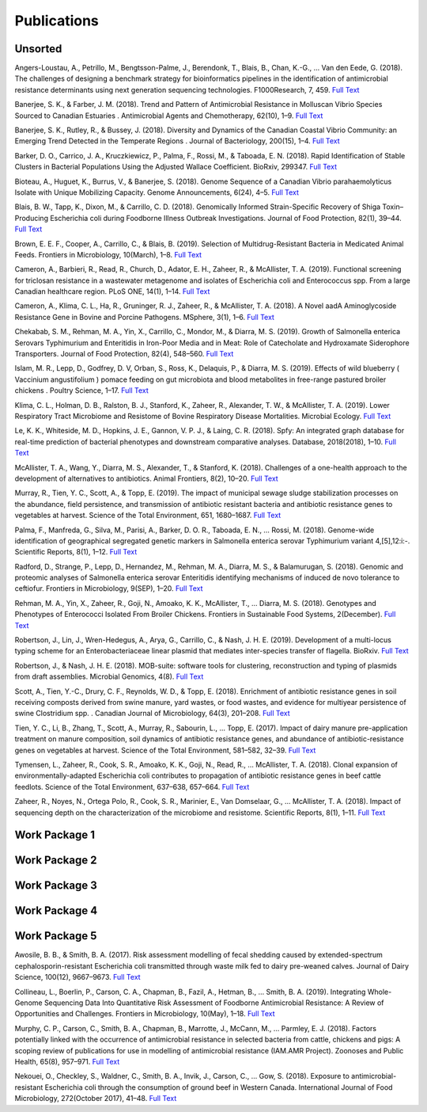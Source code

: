 

============
Publications
============

Unsorted
--------

Angers-Loustau, A., Petrillo, M., Bengtsson-Palme, J., Berendonk, T., Blais, B., Chan, K.-G., … Van den Eede, G. (2018). The challenges of designing a benchmark strategy for bioinformatics pipelines in the identification of antimicrobial resistance determinants using next generation sequencing technologies. F1000Research, 7, 459. `Full Text <https://doi.org/10.12688/f1000research.14509.1>`_

Banerjee, S. K., & Farber, J. M. (2018). Trend and Pattern of Antimicrobial Resistance in Molluscan Vibrio Species Sourced to Canadian Estuaries . Antimicrobial Agents and Chemotherapy, 62(10), 1–9. `Full Text <https://doi.org/10.1128/aac.00799-18>`_

Banerjee, S. K., Rutley, R., & Bussey, J. (2018). Diversity and Dynamics of the Canadian Coastal Vibrio Community: an Emerging Trend Detected in the Temperate Regions . Journal of Bacteriology, 200(15), 1–4. `Full Text <https://doi.org/10.1128/jb.00787-17>`_

Barker, D. O., Carrico, J. A., Kruczkiewicz, P., Palma, F., Rossi, M., & Taboada, E. N. (2018). Rapid Identification of Stable Clusters in Bacterial Populations Using the Adjusted Wallace Coefficient. BioRxiv, 299347. `Full Text <https://doi.org/10.1101/299347>`_

Bioteau, A., Huguet, K., Burrus, V., & Banerjee, S. (2018). Genome Sequence of a Canadian Vibrio parahaemolyticus Isolate with Unique Mobilizing Capacity. Genome Announcements, 6(24), 4–5. `Full Text <https://doi.org/10.1128/genomeA.00520-18>`_

Blais, B. W., Tapp, K., Dixon, M., & Carrillo, C. D. (2018). Genomically Informed Strain-Specific Recovery of Shiga Toxin–Producing Escherichia coli during Foodborne Illness Outbreak Investigations. Journal of Food Protection, 82(1), 39–44. `Full Text <https://doi.org/10.4315/0362-028x.jfp-18-340>`_

Brown, E. E. F., Cooper, A., Carrillo, C., & Blais, B. (2019). Selection of Multidrug-Resistant Bacteria in Medicated Animal Feeds. Frontiers in Microbiology, 10(March), 1–8. `Full Text <https://doi.org/10.3389/fmicb.2019.00456>`_

Cameron, A., Barbieri, R., Read, R., Church, D., Adator, E. H., Zaheer, R., & McAllister, T. A. (2019). Functional screening for triclosan resistance in a wastewater metagenome and isolates of Escherichia coli and Enterococcus spp. From a large Canadian healthcare region. PLoS ONE, 14(1), 1–14. `Full Text <https://doi.org/10.1371/journal.pone.0211144>`_

Cameron, A., Klima, C. L., Ha, R., Gruninger, R. J., Zaheer, R., & McAllister, T. A. (2018). A Novel aadA Aminoglycoside Resistance Gene in Bovine and Porcine Pathogens. MSphere, 3(1), 1–6. `Full Text <https://doi.org/10.1128/mSphere.00568-17>`_

Chekabab, S. M., Rehman, M. A., Yin, X., Carrillo, C., Mondor, M., & Diarra, M. S. (2019). Growth of Salmonella enterica Serovars Typhimurium and Enteritidis in Iron-Poor Media and in Meat: Role of Catecholate and Hydroxamate Siderophore Transporters. Journal of Food Protection, 82(4), 548–560. `Full Text <https://doi.org/10.4315/0362-028X.JFP-18-371>`_

Islam, M. R., Lepp, D., Godfrey, D. V, Orban, S., Ross, K., Delaquis, P., & Diarra, M. S. (2019). Effects of wild blueberry ( Vaccinium angustifolium ) pomace feeding on gut microbiota and blood metabolites in free-range pastured broiler chickens . Poultry Science, 1–17. `Full Text <https://doi.org/10.3382/ps/pez062>`_

Klima, C. L., Holman, D. B., Ralston, B. J., Stanford, K., Zaheer, R., Alexander, T. W., & McAllister, T. A. (2019). Lower Respiratory Tract Microbiome and Resistome of Bovine Respiratory Disease Mortalities. Microbial Ecology. `Full Text <https://doi.org/10.1007/s00248-019-01361-3>`_

Le, K. K., Whiteside, M. D., Hopkins, J. E., Gannon, V. P. J., & Laing, C. R. (2018). Spfy: An integrated graph database for real-time prediction of bacterial phenotypes and downstream comparative analyses. Database, 2018(2018), 1–10. `Full Text <https://doi.org/10.1093/database/bay086>`_

McAllister, T. A., Wang, Y., Diarra, M. S., Alexander, T., & Stanford, K. (2018). Challenges of a one-health approach to the development of alternatives to antibiotics. Animal Frontiers, 8(2), 10–20. `Full Text <https://doi.org/10.1093/af/vfy002>`_

Murray, R., Tien, Y. C., Scott, A., & Topp, E. (2019). The impact of municipal sewage sludge stabilization processes on the abundance, field persistence, and transmission of antibiotic resistant bacteria and antibiotic resistance genes to vegetables at harvest. Science of the Total Environment, 651, 1680–1687. `Full Text <https://doi.org/10.1016/j.scitotenv.2018.10.030>`_

Palma, F., Manfreda, G., Silva, M., Parisi, A., Barker, D. O. R., Taboada, E. N., … Rossi, M. (2018). Genome-wide identification of geographical segregated genetic markers in Salmonella enterica serovar Typhimurium variant 4,[5],12:i:-. Scientific Reports, 8(1), 1–12. `Full Text <https://doi.org/10.1038/s41598-018-33266-5>`_

Radford, D., Strange, P., Lepp, D., Hernandez, M., Rehman, M. A., Diarra, M. S., & Balamurugan, S. (2018). Genomic and proteomic analyses of Salmonella enterica serovar Enteritidis identifying mechanisms of induced de novo tolerance to ceftiofur. Frontiers in Microbiology, 9(SEP), 1–20. `Full Text <https://doi.org/10.3389/fmicb.2018.02123>`_

Rehman, M. A., Yin, X., Zaheer, R., Goji, N., Amoako, K. K., McAllister, T., … Diarra, M. S. (2018). Genotypes and Phenotypes of Enterococci Isolated From Broiler Chickens. Frontiers in Sustainable Food Systems, 2(December). `Full Text <https://doi.org/10.3389/fsufs.2018.00083>`_

Robertson, J., Lin, J., Wren-Hedegus, A., Arya, G., Carrillo, C., & Nash, J. H. E. (2019). Development of a multi-locus typing scheme for an Enterobacteriaceae linear plasmid that mediates inter-species transfer of flagella. BioRxiv. `Full Text <https://doi.org/10.1101/664508>`_

Robertson, J., & Nash, J. H. E. (2018). MOB-suite: software tools for clustering, reconstruction and typing of plasmids from draft assemblies. Microbial Genomics, 4(8). `Full Text <https://doi.org/10.1099/mgen.0.000206>`_

Scott, A., Tien, Y.-C., Drury, C. F., Reynolds, W. D., & Topp, E. (2018). Enrichment of antibiotic resistance genes in soil receiving composts derived from swine manure, yard wastes, or food wastes, and evidence for multiyear persistence of swine Clostridium spp. . Canadian Journal of Microbiology, 64(3), 201–208. `Full Text <https://doi.org/10.1139/cjm-2017-0642>`_

Tien, Y. C., Li, B., Zhang, T., Scott, A., Murray, R., Sabourin, L., … Topp, E. (2017). Impact of dairy manure pre-application treatment on manure composition, soil dynamics of antibiotic resistance genes, and abundance of antibiotic-resistance genes on vegetables at harvest. Science of the Total Environment, 581–582, 32–39. `Full Text <https://doi.org/10.1016/j.scitotenv.2016.12.138>`_

Tymensen, L., Zaheer, R., Cook, S. R., Amoako, K. K., Goji, N., Read, R., … McAllister, T. A. (2018). Clonal expansion of environmentally-adapted Escherichia coli contributes to propagation of antibiotic resistance genes in beef cattle feedlots. Science of the Total Environment, 637–638, 657–664. `Full Text <https://doi.org/10.1016/j.scitotenv.2018.05.021>`_

Zaheer, R., Noyes, N., Ortega Polo, R., Cook, S. R., Marinier, E., Van Domselaar, G., … McAllister, T. A. (2018). Impact of sequencing depth on the characterization of the microbiome and resistome. Scientific Reports, 8(1), 1–11. `Full Text <https://doi.org/10.1038/s41598-018-24280-8>`_


Work Package 1
--------------


Work Package 2
--------------


Work Package 3
--------------


Work Package 4
--------------


Work Package 5
--------------

Awosile, B. B., & Smith, B. A. (2017). Risk assessment modelling of fecal shedding caused by extended-spectrum cephalosporin-resistant Escherichia coli transmitted through waste milk fed to dairy pre-weaned calves. Journal of Dairy Science, 100(12), 9667–9673. `Full Text <https://doi.org/10.3168/jds.2017-13196>`_

Collineau, L., Boerlin, P., Carson, C. A., Chapman, B., Fazil, A., Hetman, B., … Smith, B. A. (2019). Integrating Whole-Genome Sequencing Data Into Quantitative Risk Assessment of Foodborne Antimicrobial Resistance: A Review of Opportunities and Challenges. Frontiers in Microbiology, 10(May), 1–18. `Full Text <https://doi.org/10.3389/fmicb.2019.01107>`_

Murphy, C. P., Carson, C., Smith, B. A., Chapman, B., Marrotte, J., McCann, M., … Parmley, E. J. (2018). Factors potentially linked with the occurrence of antimicrobial resistance in selected bacteria from cattle, chickens and pigs: A scoping review of publications for use in modelling of antimicrobial resistance (IAM.AMR Project). Zoonoses and Public Health, 65(8), 957–971. `Full Text <https://doi.org/10.1111/zph.12515>`_

Nekouei, O., Checkley, S., Waldner, C., Smith, B. A., Invik, J., Carson, C., … Gow, S. (2018). Exposure to antimicrobial-resistant Escherichia coli through the consumption of ground beef in Western Canada. International Journal of Food Microbiology, 272(October 2017), 41–48. `Full Text <https://doi.org/10.1016/j.ijfoodmicro.2018.02.022>`_
